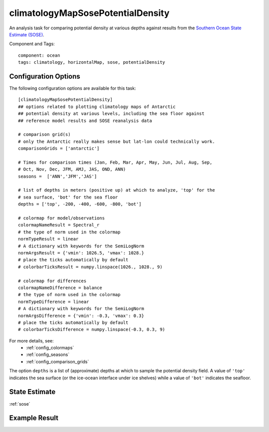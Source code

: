 .. _task_climatologyMapSosePotentialDensity:

climatologyMapSosePotentialDensity
==================================

An analysis task for comparing potential density at various depths against
results from the `Southern Ocean State Estimate (SOSE)`_.

Component and Tags::

  component: ocean
  tags: climatology, horizontalMap, sose, potentialDensity

Configuration Options
---------------------

The following configuration options are available for this task::

    [climatologyMapSosePotentialDensity]
    ## options related to plotting climatology maps of Antarctic
    ## potential density at various levels, including the sea floor against
    ## reference model results and SOSE reanalysis data

    # comparison grid(s)
    # only the Antarctic really makes sense but lat-lon could technically work.
    comparisonGrids = ['antarctic']

    # Times for comparison times (Jan, Feb, Mar, Apr, May, Jun, Jul, Aug, Sep,
    # Oct, Nov, Dec, JFM, AMJ, JAS, OND, ANN)
    seasons =  ['ANN','JFM','JAS']

    # list of depths in meters (positive up) at which to analyze, 'top' for the
    # sea surface, 'bot' for the sea floor
    depths = ['top', -200, -400, -600, -800, 'bot']

    # colormap for model/observations
    colormapNameResult = Spectral_r
    # the type of norm used in the colormap
    normTypeResult = linear
    # A dictionary with keywords for the SemiLogNorm
    normArgsResult = {'vmin': 1026.5, 'vmax': 1028.}
    # place the ticks automatically by default
    # colorbarTicksResult = numpy.linspace(1026., 1028., 9)

    # colormap for differences
    colormapNameDifference = balance
    # the type of norm used in the colormap
    normTypeDifference = linear
    # A dictionary with keywords for the SemiLogNorm
    normArgsDifference = {'vmin': -0.3, 'vmax': 0.3}
    # place the ticks automatically by default
    # colorbarTicksDifference = numpy.linspace(-0.3, 0.3, 9)

For more details, see:
 * :ref:`config_colormaps`
 * :ref:`config_seasons`
 * :ref:`config_comparison_grids`

The option ``depths`` is a list of (approximate) depths at which to sample
the potential density field.  A value of ``'top'`` indicates the sea
surface (or the ice-ocean interface under ice shelves) while a value of
``'bot'`` indicates the seafloor.

State Estimate
--------------

:ref:`sose`

Example Result
--------------

.. image:: examples/clim_sose_temp.png
   :width: 720 px
   :align: center

.. _`Southern Ocean State Estimate (SOSE)`: http://sose.ucsd.edu/sose_stateestimation_data_05to10.html
